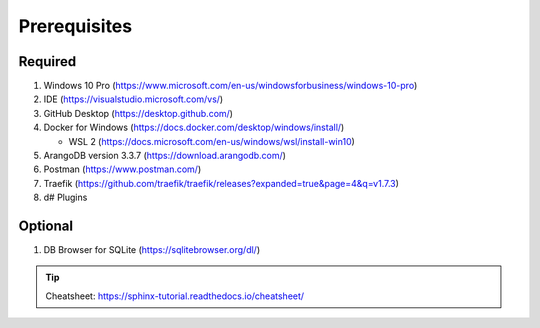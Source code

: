 Prerequisites
=============

Required
---------
#.  Windows 10 Pro (https://www.microsoft.com/en-us/windowsforbusiness/windows-10-pro)
#.  IDE (https://visualstudio.microsoft.com/vs/)
#.  GitHub Desktop (https://desktop.github.com/)
#.  Docker for Windows (https://docs.docker.com/desktop/windows/install/)

    * WSL 2 (https://docs.microsoft.com/en-us/windows/wsl/install-win10)  
#.  ArangoDB version 3.3.7 (https://download.arangodb.com/)
#.  Postman (https://www.postman.com/)
#.  Traefik (https://github.com/traefik/traefik/releases?expanded=true&page=4&q=v1.7.3)
#.  d# Plugins

Optional
---------
#.  DB Browser for SQLite (https://sqlitebrowser.org/dl/)



.. tip:: Cheatsheet: https://sphinx-tutorial.readthedocs.io/cheatsheet/
